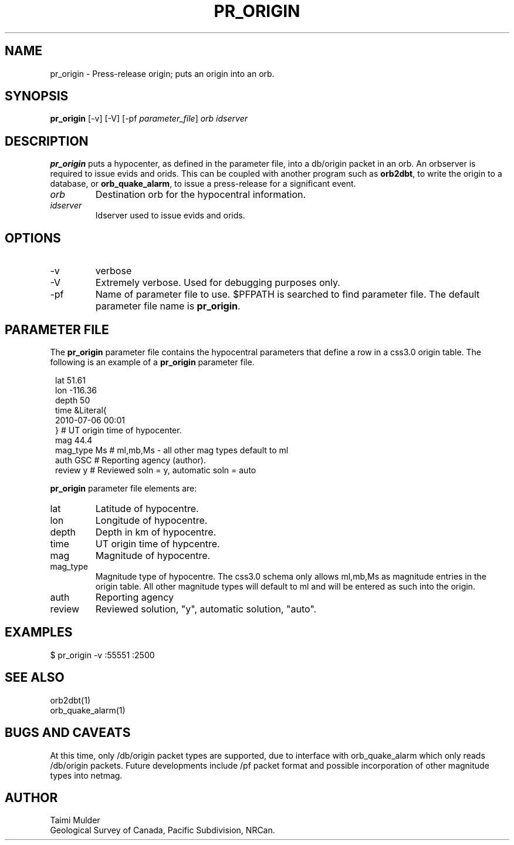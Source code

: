 .TH PR_ORIGIN "$Date: 2005/03/05 22:23:53 $"

.SH NAME
pr_origin \- Press-release origin; puts an origin into an orb.

.SH SYNOPSIS
.nf
\fBpr_origin \fP[-v] [-V] [-pf \fIparameter_file\fP] \fIorb\fP \fIidserver\fP
.fi

.SH DESCRIPTION
\fBpr_origin\fP puts a hypocenter, as defined in the parameter file, into a db/origin packet in an orb.  An orbserver is required to issue evids and orids. This can be coupled with another program such as \fBorb2dbt\fP, to write the origin to a database, or \fBorb_quake_alarm\fP, to issue a press-release for a significant event.
.IP \fIorb\fP 
Destination orb for the hypocentral information.
.IP \fIidserver\fP 
Idserver used to issue evids and orids.

.SH OPTIONS
.IP -v
verbose
.IP -V
Extremely verbose.  Used for debugging purposes only.
.IP -pf parameter_file
Name of parameter file to use.  $PFPATH is searched to find parameter file.
The default parameter file name is \fBpr_origin\fP.

.SH PARAMETER FILE
The \fBpr_origin\fP parameter file contains the hypocentral parameters
that define a row in a css3.0 origin table.
The following is an example of a \fBpr_origin\fP parameter file.
.in 2c
.ft CW
.nf
.ne 7

lat             51.61
lon             -116.36
depth           50
time  &Literal{
                2010-07-06 00:01
               }                     # UT origin time of hypocenter.
mag             44.4
mag_type        Ms                   # ml,mb,Ms - all other mag types default to ml
auth            GSC                  # Reporting agency (author).
review          y                    # Reviewed soln = y, automatic soln = auto

.br
.fi
.ft R
.in
\fBpr_origin\fP parameter file elements are:
.IP lat
Latitude of hypocentre.
.IP lon
Longitude of hypocentre.
.IP depth
Depth in km of hypocentre.
.IP time
UT origin time of hypcentre.
.IP mag
Magnitude of hypocentre.
.IP mag_type
Magnitude type of hypocentre.  The css3.0 schema only allows ml,mb,Ms as magnitude entries in the origin table. All other magnitude types will default to ml and will be entered as such into the origin.
.IP auth
Reporting agency
.IP review
Reviewed solution, "y", automatic solution, "auto".
.fi
.ft R
.in

.SH EXAMPLES
$ pr_origin -v :55551 :2500

.SH "SEE ALSO"
.nf
orb2dbt(1)
orb_quake_alarm(1)
.fi

.SH "BUGS AND CAVEATS"
At this time, only /db/origin packet types are supported, due to interface with orb_quake_alarm which only reads /db/origin packets.  Future developments include /pf packet format and possible incorporation of other magnitude types into netmag.

.SH AUTHOR
Taimi Mulder
.br
Geological Survey of Canada, Pacific Subdivision, NRCan.
